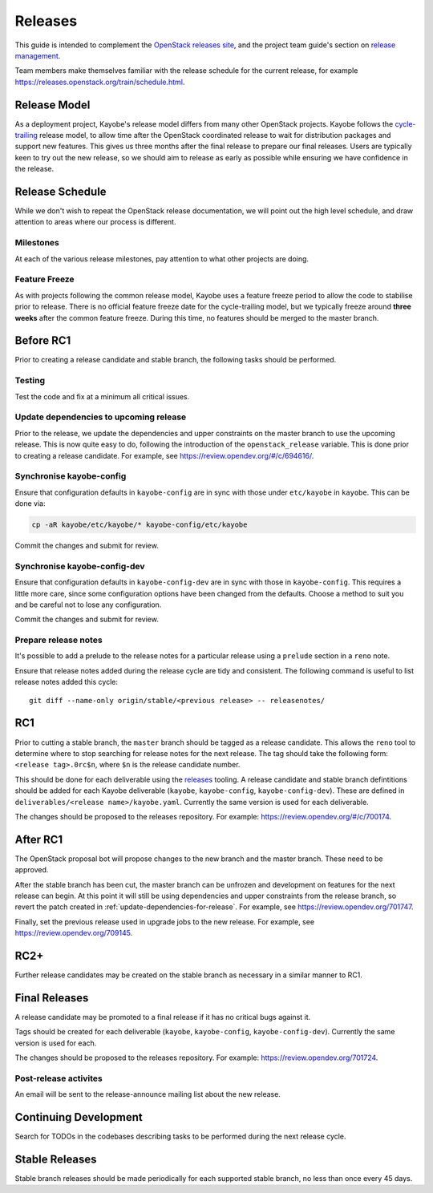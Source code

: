 ========
Releases
========

This guide is intended to complement the `OpenStack releases site
<https://releases.openstack.org/>`__, and the project team guide's section on
`release management
<https://docs.openstack.org/project-team-guide/release-management.html>`__.

Team members make themselves familiar with the release schedule for the current
release, for example https://releases.openstack.org/train/schedule.html.

Release Model
=============

As a deployment project, Kayobe's release model differs from many other
OpenStack projects. Kayobe follows the `cycle-trailing
<https://docs.openstack.org/project-team-guide/release-management.html#trailing-the-common-cycle>`__
release model, to allow time after the OpenStack coordinated release to wait
for distribution packages and support new features. This gives us three months
after the final release to prepare our final releases. Users are typically keen
to try out the new release, so we should aim to release as early as possible
while ensuring we have confidence in the release.

Release Schedule
================

While we don't wish to repeat the OpenStack release documentation, we will
point out the high level schedule, and draw attention to areas where our
process is different.

Milestones
----------

At each of the various release milestones, pay attention to what other projects
are doing.

Feature Freeze
--------------

As with projects following the common release model, Kayobe uses a feature
freeze period to allow the code to stabilise prior to release. There is no
official feature freeze date for the cycle-trailing model, but we typically
freeze around **three weeks** after the common feature freeze. During this
time, no features should be merged to the master branch.

Before RC1
==========

Prior to creating a release candidate and stable branch, the following tasks
should be performed.

Testing
-------

Test the code and fix at a minimum all critical issues.

.. _update-dependencies-for-release:

Update dependencies to upcoming release
---------------------------------------

Prior to the release, we update the dependencies and upper constraints on the
master branch to use the upcoming release. This is now quite easy to do,
following the introduction of the ``openstack_release`` variable. This is done
prior to creating a release candidate. For example, see
https://review.opendev.org/#/c/694616/.

Synchronise kayobe-config
-------------------------

Ensure that configuration defaults in ``kayobe-config`` are in sync with those
under ``etc/kayobe`` in ``kayobe``. This can be done via:

.. code-block:: console

   cp -aR kayobe/etc/kayobe/* kayobe-config/etc/kayobe

Commit the changes and submit for review.

Synchronise kayobe-config-dev
-----------------------------

Ensure that configuration defaults in ``kayobe-config-dev`` are in sync with
those in ``kayobe-config``. This requires a little more care, since some
configuration options have been changed from the defaults. Choose a method to
suit you and be careful not to lose any configuration.

Commit the changes and submit for review.

Prepare release notes
---------------------

It's possible to add a prelude to the release notes for a particular release
using a ``prelude`` section in a ``reno`` note.

Ensure that release notes added during the release cycle are tidy and
consistent. The following command is useful to list release notes added this
cycle::

    git diff --name-only origin/stable/<previous release> -- releasenotes/

RC1
===

Prior to cutting a stable branch, the ``master`` branch should be tagged as a
release candidate.  This allows the ``reno`` tool to determine where to stop
searching for release notes for the next release.  The tag should take the
following form: ``<release tag>.0rc$n``, where ``$n`` is the release candidate
number.

This should be done for each deliverable using the `releases
<https://opendev.org/openstack/releases>`_ tooling. A release candidate and
stable branch defintitions should be added for each Kayobe deliverable
(``kayobe``, ``kayobe-config``, ``kayobe-config-dev``).  These are defined in
``deliverables/<release name>/kayobe.yaml``. Currently the same version is used
for each deliverable.

The changes should be proposed to the releases repository. For example:
https://review.opendev.org/#/c/700174.

After RC1
=========

The OpenStack proposal bot will propose changes to the new branch and the
master branch. These need to be approved.

After the stable branch has been cut, the master branch can be unfrozen and
development on features for the next release can begin. At this point it will
still be using dependencies and upper constraints from the release branch, so
revert the patch created in :ref:`update-dependencies-for-release`. For
example, see https://review.opendev.org/701747.

Finally, set the previous release used in upgrade jobs to the new release. For
example, see https://review.opendev.org/709145.

RC2+
====

Further release candidates may be created on the stable branch as necessary in
a similar manner to RC1.

Final Releases
==============

A release candidate may be promoted to a final release if it has no critical
bugs against it.

Tags should be created for each deliverable (``kayobe``, ``kayobe-config``,
``kayobe-config-dev``). Currently the same version is used for each.

The changes should be proposed to the releases repository. For example:
https://review.opendev.org/701724.

Post-release activites
----------------------

An email will be sent to the release-announce mailing list about the new
release.

Continuing Development
======================

Search for TODOs in the codebases describing tasks to be performed during the
next release cycle.

Stable Releases
===============

Stable branch releases should be made periodically for each supported stable
branch, no less than once every 45 days.
